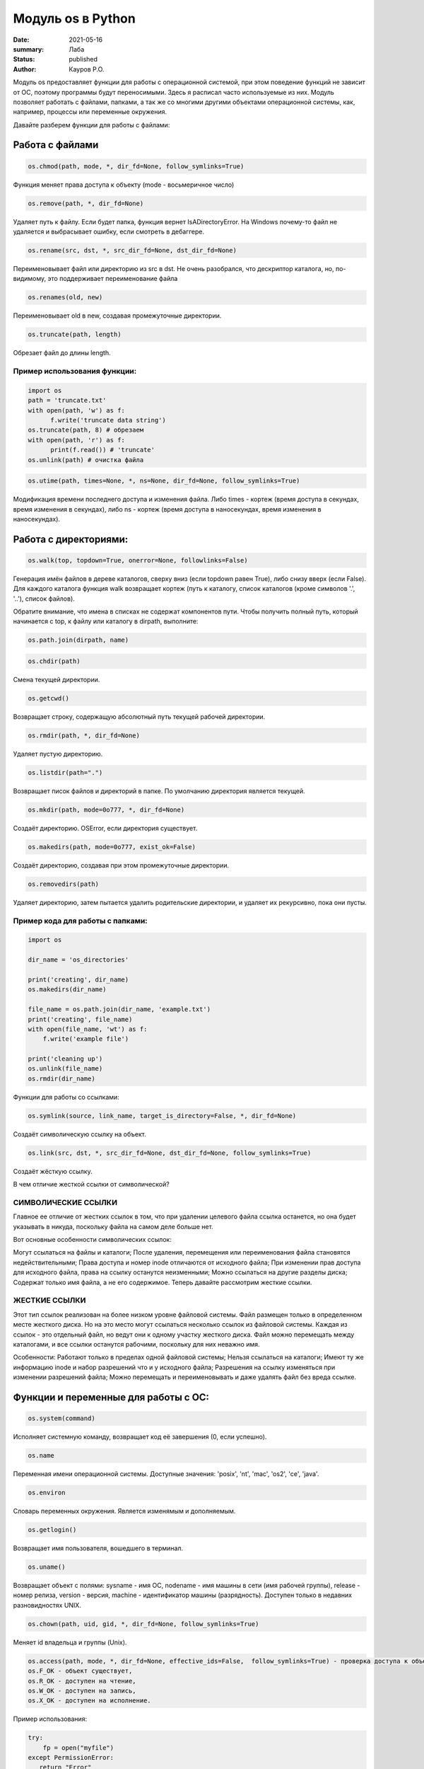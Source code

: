 Модуль os в Python
####################

:date: 2021-05-16
:summary: Лаба
:status: published
:author: Кауров Р.О.


Модуль os предоставляет функции для работы с операционной системой, при этом поведение функций не зависит от ОС, поэтому программы будут переносимыми. Здесь я расписал часто используемые из них. Модуль позволяет работать с файлами, папками, а так же со многими другими объектами операционной системы, как, например, процессы или переменные окружения.

Давайте разберем функции для работы с файлами:

Работа с файлами
================

.. code-block:: python

  os.chmod(path, mode, *, dir_fd=None, follow_symlinks=True)

Функция меняет права доступа к объекту (mode - восьмеричное число)

.. code-block:: python

  os.remove(path, *, dir_fd=None)

Удаляет путь к файлу. Если будет папка, функция вернет IsADirectoryError. На Windows почему-то файл не удаляется и выбрасывает ошибку, если смотреть в дебаггере.

.. code-block:: python 

  os.rename(src, dst, *, src_dir_fd=None, dst_dir_fd=None)

Переименовывает файл или директорию из src в dst. Не очень разобрался, что дескриптор каталога, но, по-видимому, это поддерживает переименование файла

.. code-block:: python 

  os.renames(old, new)

Переименовывает old в new, создавая промежуточные директории.

.. code-block:: python 

  os.truncate(path, length)

Обрезает файл до длины length.

Пример использования функции:
*****************************

.. code-block:: python 

  import os
  path = 'truncate.txt'
  with open(path, 'w') as f:
  	f.write('truncate data string')
  os.truncate(path, 8) # обрезаем
  with open(path, 'r') as f:
  	print(f.read()) # 'truncate'
  os.unlink(path) # очистка файла


.. code-block:: python 

  os.utime(path, times=None, *, ns=None, dir_fd=None, follow_symlinks=True)

Модификация времени последнего доступа и изменения файла. Либо times - кортеж (время доступа в секундах, время изменения в секундах), либо ns - кортеж (время доступа в наносекундах, время изменения в наносекундах).

Работа с директориями:
======================

.. code-block:: python 

 os.walk(top, topdown=True, onerror=None, followlinks=False)

Генерация имён файлов в дереве каталогов, сверху вниз (если topdown равен True), либо снизу вверх (если False). Для каждого каталога функция walk возвращает кортеж (путь к каталогу, список каталогов (кроме символов '.', '..'), список файлов).

Обратите внимание, что имена в списках не содержат компонентов пути. Чтобы получить полный путь, который начинается с top, к файлу или каталогу в dirpath, выполните:

.. code-block:: python 

 os.path.join(dirpath, name)

.. code-block:: python 

 os.chdir(path)

Смена текущей директории.

.. code-block:: python 

 os.getcwd()

Возвращает строку, содержащую абсолютный путь текущей рабочей директории. 

.. code-block:: python 

 os.rmdir(path, *, dir_fd=None)

Удаляет пустую директорию.

.. code-block:: python 

 os.listdir(path=".")

Возвращает писок файлов и директорий в папке. По умолчанию директория является текущей.

.. code-block:: python 

 os.mkdir(path, mode=0o777, *, dir_fd=None)

Создаёт директорию. OSError, если директория существует.

.. code-block:: python 

 os.makedirs(path, mode=0o777, exist_ok=False)

Создаёт директорию, создавая при этом промежуточные директории.

.. code-block:: python 

 os.removedirs(path)

Удаляет директорию, затем пытается удалить родительские директории, и удаляет их рекурсивно, пока они пусты.

Пример кода для работы с папками:
*********************************

.. code-block:: python 

  import os

  dir_name = 'os_directories'

  print('creating', dir_name)
  os.makedirs(dir_name)

  file_name = os.path.join(dir_name, 'example.txt')
  print('creating', file_name)
  with open(file_name, 'wt') as f:
      f.write('example file')

  print('cleaning up')
  os.unlink(file_name)
  os.rmdir(dir_name)

Функции для работы со ссылками:

.. code-block:: python

  os.symlink(source, link_name, target_is_directory=False, *, dir_fd=None)

Создаёт символическую ссылку на объект.

.. code-block:: python

  os.link(src, dst, *, src_dir_fd=None, dst_dir_fd=None, follow_symlinks=True)

Создаёт жёсткую ссылку.

В чем отличие жесткой ссылки от символической?

СИМВОЛИЧЕСКИЕ ССЫЛКИ
********************

Главное ее отличие от жестких ссылок в том, что при удалении целевого файла ссылка останется, но она будет указывать в никуда, поскольку файла на самом деле больше нет.

Вот основные особенности символических ссылок:

Могут ссылаться на файлы и каталоги;
После удаления, перемещения или переименования файла становятся недействительными;
Права доступа и номер inode отличаются от исходного файла;
При изменении прав доступа для исходного файла, права на ссылку останутся неизменными;
Можно ссылаться на другие разделы диска;
Содержат только имя файла, а не его содержимое.
Теперь давайте рассмотрим жесткие ссылки.

ЖЕСТКИЕ ССЫЛКИ
**************

Этот тип ссылок реализован на более низком уровне файловой системы. Файл размещен только в определенном месте жесткого диска. Но на это место могут ссылаться несколько ссылок из файловой системы. Каждая из ссылок - это отдельный файл, но ведут они к одному участку жесткого диска. Файл можно перемещать между каталогами, и все ссылки останутся рабочими, поскольку для них неважно имя. 

Особенности:
Работают только в пределах одной файловой системы;
Нельзя ссылаться на каталоги;
Имеют ту же информацию inode и набор разрешений что и у исходного файла;
Разрешения на ссылку изменяться при изменении разрешений файла;
Можно перемещать и переименовывать и даже удалять файл без вреда ссылке.


Функции и переменные для работы с ОС:
=====================================

.. code-block:: python 

  os.system(command)

Исполняет системную команду, возвращает код её завершения (0, если успешно).

.. code-block:: python 

 os.name

Переменная имени операционной системы. Доступные значения: 'posix', 'nt', 'mac', 'os2', 'ce', 'java'.

.. code-block:: python 

  os.environ

Словарь переменных окружения. Является изменямым и дополняемым.

.. code-block:: python 

  os.getlogin() 

Возвращает имя пользователя, вошедшего в терминал.

.. code-block:: python

  os.uname()

Возвращает объект с полями: sysname - имя ОС, nodename - имя машины в сети (имя рабочей группы), release - номер релиза, version - версия, machine - идентификатор машины (разрядность). Доступен только в недавних разновидностях UNIX.

.. code-block:: python

  os.chown(path, uid, gid, *, dir_fd=None, follow_symlinks=True)

Меняет id владельца и группы (Unix).

.. code-block:: python

  os.access(path, mode, *, dir_fd=None, effective_ids=False,  follow_symlinks=True) - проверка доступа к объекту у текущего пользователя.
  os.F_OK - объект существует, 
  os.R_OK - доступен на чтение, 
  os.W_OK - доступен на запись, 
  os.X_OK - доступен на исполнение.

Пример использования:

.. code-block:: python

  try:
      fp = open("myfile")
  except PermissionError:
     return "Error"
  else:
      with fp:
         return fp.read()

.. code-block:: python

  os.urandom(n)

Возвращает n случайных байт(!). Полезно, если хотите использовать это в криптографии.

.. code-block:: python

  os.getpid()

Возвращает текущий id процесса.

.. code-block:: python

  os.sync()

Записывает все данные на диск. Доступен только на UNIX.

.. code-block:: python

    os.path - модуль, реализующий некоторые полезные функции на работы с путями.

Задачи на использование функций
*******************************

Задача 1:
~~~~~~~~~

Напишите программу, которая выводит 'Hello, $USER!', где $USER - имя пользователя. Пользоваться print() запрещено.

Задача 2:
~~~~~~~~~

Напишите программу, которая выводит дерево файлов по заданному пути. В ней должны быть:
а) фильтр по названиям
б) вывод типа файла: является ли файл символической ссылкой или является обычным файлом

Задача 3:
~~~~~~~~~

Петя только начал изучать программирование и пока не научился пользоваться командой git clone, поэтому скачал несколько репозиториев с Github в .zip формате. Но вот незадача: файлы программ не являются исполняемыми. Есть несколько .zip архивов, в них содержатся файлы необходимых проектов на языке Python. Напишите программу, которая разархивирует проекты в отдельные папки с тем же названием проектов и сделает все Python файлы исполняемыми.

Задача 4:
~~~~~~~~~

Напишите программу, которая проверяет, есть ли в переменных окружения заданный путь. Если переменная есть, вывести название переменной, если ее нет - создать с именем 'OS_PRACTICE

